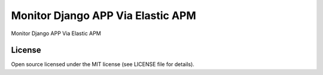 Monitor Django APP Via Elastic APM
==================================

Monitor Django APP Via Elastic APM

.. image:: https://img.shields.io/badge/code%20style-black-000000.svg
     :target: https://github.com/ambv/black
     :alt: Black code style

License
--------------
Open source licensed under the MIT license (see LICENSE file for details).
